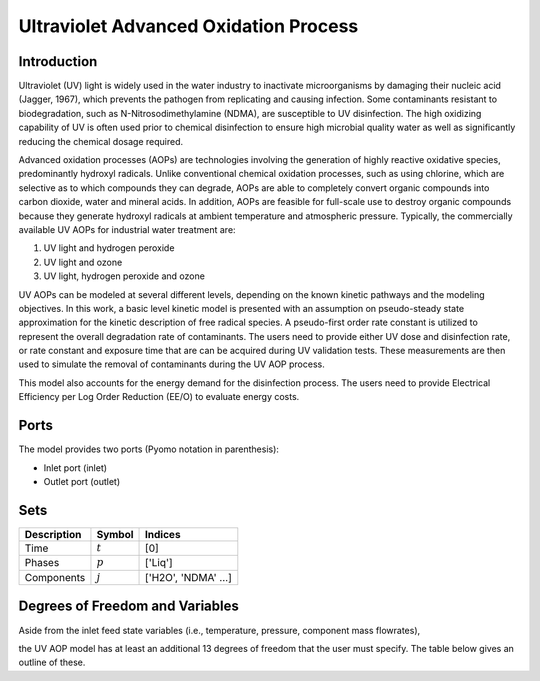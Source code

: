 Ultraviolet Advanced Oxidation Process
======================================

Introduction
------------

Ultraviolet (UV) light is widely used in the water industry to inactivate microorganisms by damaging their nucleic acid (Jagger, 1967), which prevents the pathogen from replicating and causing infection. Some contaminants resistant to biodegradation, such as N-Nitrosodimethylamine (NDMA), are susceptible to UV disinfection. The high oxidizing capability of UV is often used prior to chemical disinfection to ensure high microbial quality water as well as significantly reducing the chemical dosage required.

Advanced oxidation processes (AOPs) are technologies involving the generation of highly reactive oxidative species, predominantly hydroxyl radicals. Unlike conventional chemical oxidation processes, such as using chlorine, which are selective as to which compounds they can degrade, AOPs are able to completely convert organic compounds into carbon dioxide, water and mineral acids. In addition, AOPs are feasible for full-scale use to destroy organic compounds because they generate hydroxyl radicals at ambient temperature and atmospheric pressure. Typically, the commercially available UV AOPs for industrial water treatment are:

1) UV light and hydrogen peroxide

2) UV light and ozone

3) UV light, hydrogen peroxide and ozone

UV AOPs can be  modeled at several different levels, depending on the known kinetic pathways and the modeling objectives. In this work, a basic level kinetic model is presented with an assumption on pseudo-steady state approximation for the kinetic description of free radical species. A pseudo-first order rate constant is utilized to represent the overall degradation rate of contaminants. The users need to provide either UV dose and disinfection rate, or rate constant and exposure time that are can be acquired during UV validation tests. These measurements are then used to simulate the removal of contaminants during the UV AOP process.

This model also accounts for the energy demand for the disinfection process. The users need to provide Electrical Efficiency per Log Order Reduction (EE/O) to evaluate energy costs.

Ports
-----

The model provides two ports (Pyomo notation in parenthesis):

* Inlet port (inlet)
* Outlet port (outlet)

Sets
----
.. csv-table::
   :header: "Description", "Symbol", "Indices"

   "Time", ":math:`t`", "[0]"
   "Phases", ":math:`p`", "['Liq']"
   "Components", ":math:`j`", "['H2O', 'NDMA' ...]"

Degrees of Freedom and Variables
--------------------------------
Aside from the inlet feed state variables (i.e., temperature, pressure, component mass flowrates),

the UV AOP model has at least an additional 13 degrees of freedom that
the user must specify. The table below gives an outline of these.